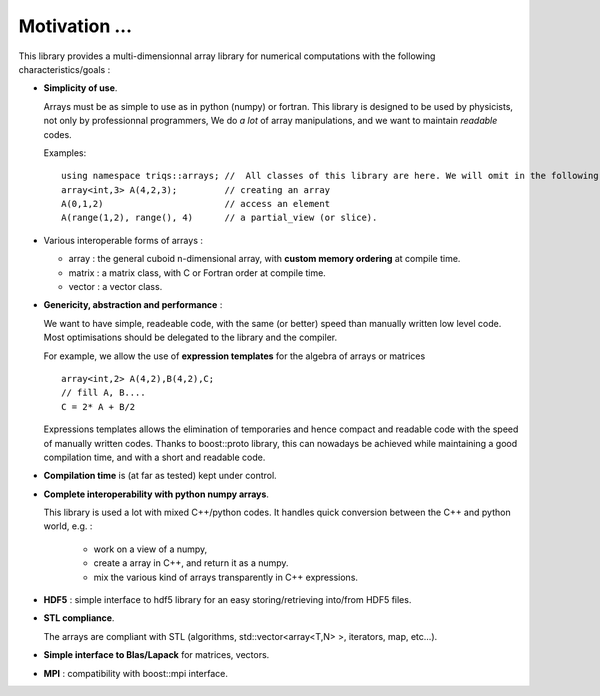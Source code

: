 Motivation ...
===========================

.. highlight:: c


This library provides a multi-dimensionnal array library
for numerical computations with the following characteristics/goals : 

* **Simplicity of use**.

  Arrays must be as simple to use as in python (numpy) or fortran.
  This library is designed to be used by physicists, not only by professionnal programmers, 
  We do *a lot* of array manipulations, and we want to maintain *readable* codes.

  Examples::
   
   using namespace triqs::arrays; //  All classes of this library are here. We will omit in the following 
   array<int,3> A(4,2,3);         // creating an array
   A(0,1,2)                       // access an element
   A(range(1,2), range(), 4)      // a partial_view (or slice).

* Various interoperable forms of arrays :   
 
  * array  : the general cuboid n-dimensional array, with **custom memory ordering** at compile time.
  * matrix : a matrix class, with C or Fortran order at compile time.
  * vector : a vector class.

*  **Genericity, abstraction and performance** : 
 
   We want to have simple, readeable code, with the same (or better) speed than manually written low level code.
   Most optimisations should be delegated to the library and the compiler.

   For example, we allow the use of **expression templates** for the algebra of arrays or matrices :: 

    array<int,2> A(4,2),B(4,2),C;
    // fill A, B....
    C = 2* A + B/2

   Expressions templates allows the elimination of temporaries and hence compact and readable code
   with the speed of manually written codes. Thanks to boost::proto library, this can nowadays be achieved
   while maintaining a good compilation time, and with a short and readable code.

* **Compilation time** is (at far as tested) kept under control.
   
* **Complete interoperability with python numpy arrays**.
 
  This library is used a lot with mixed C++/python codes.
  It handles quick conversion between the C++ and python world, e.g. :

   * work on a view of a numpy, 
   * create a array in C++, and return it as a numpy.
   * mix the various kind of arrays transparently in C++ expressions.

* **HDF5** : simple interface to hdf5 library for an easy storing/retrieving into/from HDF5 files.

* **STL compliance**. 
  
  The arrays are compliant with STL (algorithms, std::vector<array<T,N> >, iterators, map, etc...).

* **Simple interface to Blas/Lapack** for matrices, vectors.

* **MPI** : compatibility with boost::mpi interface.




